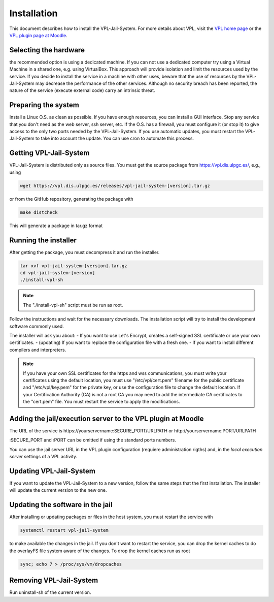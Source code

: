************
Installation
************

This document describes how to install the VPL-Jail-System.
For more details about VPL, visit the `VPL home page`_ or
the `VPL plugin page at Moodle`_.

.. _VPL home page: https://vpl.dis.ulpgc.es/
.. _VPL plugin page at Moodle: https://www.moodle.org/plugins/mod_vpl

Selecting the hardware
----------------------

the recommended option is using a dedicated machine.
If you can not use a dedicated computer try using a Virtual Machine in a shared one, e.g. using VirtualBox.
This approach will provide isolation and limit the resources used by the service.
If you decide to install the service in a machine with other uses, beware that
the use of resources by the VPL-Jail-System may decrease the performance of the other services.
Although no security breach has been reported,
the nature of the service (execute external code) carry an intrinsic threat.

Preparing the system
--------------------

Install a Linux O.S. as clean as possible.
If you have enough resources, you can install a GUI interface.
Stop any service that you don't need as the web server, ssh server, etc.
If the O.S. has a firewall, you must configure it (or stop it) to give access
to the only two ports needed by the VPL-Jail-System.
If you use automatic updates, you must restart the VPL-Jail-System to take into account the update.
You can use cron to automate this process.

Getting VPL-Jail-System
-----------------------

VPL-Jail-System is distributed only as source files.
You must get the source package from https://vpl.dis.ulpgc.es/, e.g., using

.. code:: bash

    wget https://vpl.dis.ulpgc.es/releases/vpl-jail-system-[version].tar.gz


or from the GitHub repository, generating the package with

.. code:: bash

    make distcheck

This will generate a package in tar.gz format

Running the installer
---------------------

After getting the package, you must decompress it and run the installer.

.. code:: bash

	tar xvf vpl-jail-system-[version].tar.gz
	cd vpl-jail-system-[version]
	./install-vpl-sh

.. note:: The "./install-vpl-sh" script must be run as root.

Follow the instructions and wait for the necessary downloads.
The installation script will try to install the development software commonly used.

The installer will ask you about:
- If you want to use Let's Encrypt, creates a self-signed SSL certificate or use your own certificates.
- (updating) If you want to replace the configuration file with a fresh one.
- If you want to install different compilers and interpreters.

.. note:: If you have your own SSL certificates for the https and wss communications,
   you must write your certificates using the default location, you must use "/etc/vpl/cert.pem"
   filename for the public certificate and "/etc/vpl/key.pem" for the private key,
   or use the configuration file to change the default location.
   If your Certification Authority (CA) is not a root CA you may need to add the intermediate CA
   certificates to the "cert.pem" file.
   You must restart the service to apply the modifications.
   
Adding the jail/execution server to the VPL plugin at Moodle
------------------------------------------------------------

The URL of the service is
\https://yourservername:SECURE_PORT/URLPATH or \http://yourservername:PORT/URLPATH 

:SECURE_PORT and :PORT can be omitted if using the standard ports numbers.

You can use the jail server URL in the VPL plugin configuration (requiere administration rigths)
and, in the *local execution server* settings of a VPL activity.
   
Updating VPL-Jail-System
------------------------

If you want to update the VPL-Jail-System to a new version, follow the same steps that the first installation.
The installer will update the current version to the new one.

Updating the software in the jail
---------------------------------

After installing or updating packages or files in the host system, you must restart the service with

.. code:: bash

   systemctl restart vpl-jail-system

to make available the changes in the jail.
If you don't want to restart the service,
you can drop the kernel caches to do the overlayFS file system aware of the changes.
To drop the kernel caches run as root 

.. code:: bash

   sync; echo 7 > /proc/sys/vm/dropcaches

Removing VPL-Jail-System
------------------------

Run uninstall-sh of the current version.

